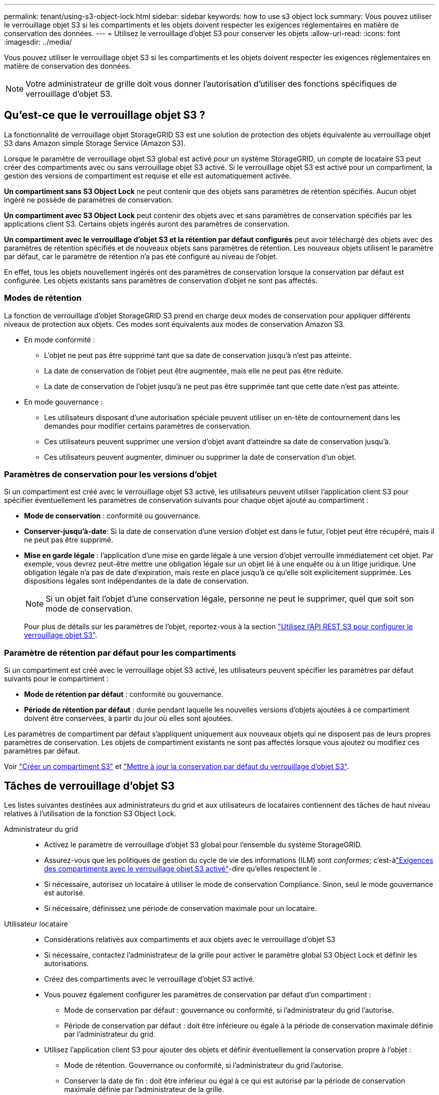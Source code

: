 ---
permalink: tenant/using-s3-object-lock.html 
sidebar: sidebar 
keywords: how to use s3 object lock 
summary: Vous pouvez utiliser le verrouillage objet S3 si les compartiments et les objets doivent respecter les exigences réglementaires en matière de conservation des données. 
---
= Utilisez le verrouillage d'objet S3 pour conserver les objets
:allow-uri-read: 
:icons: font
:imagesdir: ../media/


[role="lead"]
Vous pouvez utiliser le verrouillage objet S3 si les compartiments et les objets doivent respecter les exigences réglementaires en matière de conservation des données.


NOTE: Votre administrateur de grille doit vous donner l'autorisation d'utiliser des fonctions spécifiques de verrouillage d'objet S3.



== Qu'est-ce que le verrouillage objet S3 ?

La fonctionnalité de verrouillage objet StorageGRID S3 est une solution de protection des objets équivalente au verrouillage objet S3 dans Amazon simple Storage Service (Amazon S3).

Lorsque le paramètre de verrouillage objet S3 global est activé pour un système StorageGRID, un compte de locataire S3 peut créer des compartiments avec ou sans verrouillage objet S3 activé. Si le verrouillage objet S3 est activé pour un compartiment, la gestion des versions de compartiment est requise et elle est automatiquement activée.

*Un compartiment sans S3 Object Lock* ne peut contenir que des objets sans paramètres de rétention spécifiés. Aucun objet ingéré ne possède de paramètres de conservation.

*Un compartiment avec S3 Object Lock* peut contenir des objets avec et sans paramètres de conservation spécifiés par les applications client S3. Certains objets ingérés auront des paramètres de conservation.

*Un compartiment avec le verrouillage d'objet S3 et la rétention par défaut configurés* peut avoir téléchargé des objets avec des paramètres de rétention spécifiés et de nouveaux objets sans paramètres de rétention. Les nouveaux objets utilisent le paramètre par défaut, car le paramètre de rétention n'a pas été configuré au niveau de l'objet.

En effet, tous les objets nouvellement ingérés ont des paramètres de conservation lorsque la conservation par défaut est configurée. Les objets existants sans paramètres de conservation d'objet ne sont pas affectés.



=== Modes de rétention

La fonction de verrouillage d'objet StorageGRID S3 prend en charge deux modes de conservation pour appliquer différents niveaux de protection aux objets. Ces modes sont équivalents aux modes de conservation Amazon S3.

* En mode conformité :
+
** L'objet ne peut pas être supprimé tant que sa date de conservation jusqu'à n'est pas atteinte.
** La date de conservation de l'objet peut être augmentée, mais elle ne peut pas être réduite.
** La date de conservation de l'objet jusqu'à ne peut pas être supprimée tant que cette date n'est pas atteinte.


* En mode gouvernance :
+
** Les utilisateurs disposant d'une autorisation spéciale peuvent utiliser un en-tête de contournement dans les demandes pour modifier certains paramètres de conservation.
** Ces utilisateurs peuvent supprimer une version d'objet avant d'atteindre sa date de conservation jusqu'à.
** Ces utilisateurs peuvent augmenter, diminuer ou supprimer la date de conservation d'un objet.






=== Paramètres de conservation pour les versions d'objet

Si un compartiment est créé avec le verrouillage objet S3 activé, les utilisateurs peuvent utiliser l'application client S3 pour spécifier éventuellement les paramètres de conservation suivants pour chaque objet ajouté au compartiment :

* *Mode de conservation* : conformité ou gouvernance.
* *Conserver-jusqu'à-date*: Si la date de conservation d'une version d'objet est dans le futur, l'objet peut être récupéré, mais il ne peut pas être supprimé.
* *Mise en garde légale* : l'application d'une mise en garde légale à une version d'objet verrouille immédiatement cet objet. Par exemple, vous devrez peut-être mettre une obligation légale sur un objet lié à une enquête ou à un litige juridique. Une obligation légale n'a pas de date d'expiration, mais reste en place jusqu'à ce qu'elle soit explicitement supprimée. Les dispositions légales sont indépendantes de la date de conservation.
+

NOTE: Si un objet fait l'objet d'une conservation légale, personne ne peut le supprimer, quel que soit son mode de conservation.

+
Pour plus de détails sur les paramètres de l'objet, reportez-vous à la section link:../s3/use-s3-api-for-s3-object-lock.html["Utilisez l'API REST S3 pour configurer le verrouillage objet S3"].





=== Paramètre de rétention par défaut pour les compartiments

Si un compartiment est créé avec le verrouillage objet S3 activé, les utilisateurs peuvent spécifier les paramètres par défaut suivants pour le compartiment :

* *Mode de rétention par défaut* : conformité ou gouvernance.
* *Période de rétention par défaut* : durée pendant laquelle les nouvelles versions d'objets ajoutées à ce compartiment doivent être conservées, à partir du jour où elles sont ajoutées.


Les paramètres de compartiment par défaut s'appliquent uniquement aux nouveaux objets qui ne disposent pas de leurs propres paramètres de conservation. Les objets de compartiment existants ne sont pas affectés lorsque vous ajoutez ou modifiez ces paramètres par défaut.

Voir link:../tenant/creating-s3-bucket.html["Créer un compartiment S3"] et link:../tenant/update-default-retention-settings.html["Mettre à jour la conservation par défaut du verrouillage d'objet S3"].



== Tâches de verrouillage d'objet S3

Les listes suivantes destinées aux administrateurs du grid et aux utilisateurs de locataires contiennent des tâches de haut niveau relatives à l'utilisation de la fonction S3 Object Lock.

Administrateur du grid::
+
--
* Activez le paramètre de verrouillage d'objet S3 global pour l'ensemble du système StorageGRID.
* Assurez-vous que les politiques de gestion du cycle de vie des informations (ILM) sont _conformes_; c'est-àlink:../ilm/managing-objects-with-s3-object-lock.html["Exigences des compartiments avec le verrouillage objet S3 activé"]-dire qu'elles respectent le .
* Si nécessaire, autorisez un locataire à utiliser le mode de conservation Compliance. Sinon, seul le mode gouvernance est autorisé.
* Si nécessaire, définissez une période de conservation maximale pour un locataire.


--
Utilisateur locataire::
+
--
* Considérations relatives aux compartiments et aux objets avec le verrouillage d'objet S3
* Si nécessaire, contactez l'administrateur de la grille pour activer le paramètre global S3 Object Lock et définir les autorisations.
* Créez des compartiments avec le verrouillage d'objet S3 activé.
* Vous pouvez également configurer les paramètres de conservation par défaut d'un compartiment :
+
** Mode de conservation par défaut : gouvernance ou conformité, si l'administrateur du grid l'autorise.
** Période de conservation par défaut : doit être inférieure ou égale à la période de conservation maximale définie par l'administrateur du grid.


* Utilisez l'application client S3 pour ajouter des objets et définir éventuellement la conservation propre à l'objet :
+
** Mode de rétention. Gouvernance ou conformité, si l'administrateur du grid l'autorise.
** Conserver la date de fin : doit être inférieur ou égal à ce qui est autorisé par la période de conservation maximale définie par l'administrateur de la grille.




--




== Conditions requises pour les compartiments avec verrouillage objet S3 activé

* Si le paramètre global de verrouillage objet S3 est activé pour le système StorageGRID, vous pouvez utiliser le gestionnaire de locataires, l'API de gestion des locataires ou l'API REST S3 pour créer des compartiments avec le verrouillage objet S3 activé.
* Si vous prévoyez d'utiliser le verrouillage d'objet S3, vous devez activer le verrouillage d'objet S3 lors de la création du compartiment. Vous ne pouvez pas activer le verrouillage objet S3 pour un compartiment existant.
* Lorsque le verrouillage d'objet S3 est activé pour un compartiment, StorageGRID active automatiquement le contrôle de version pour ce compartiment. Vous ne pouvez pas désactiver le verrouillage objet S3 ou suspendre la gestion des versions pour le compartiment.
* Vous pouvez également spécifier un mode de conservation et une période de conservation par défaut pour chaque compartiment à l'aide du gestionnaire des locataires, de l'API de gestion des locataires ou de l'API REST S3. Les paramètres de conservation par défaut du compartiment s'appliquent uniquement aux nouveaux objets ajoutés au compartiment qui ne disposent pas de leurs propres paramètres de conservation. Vous pouvez remplacer ces paramètres par défaut en spécifiant un mode de conservation et une date de conservation jusqu'à pour chaque version d'objet lors du téléchargement.
* La configuration du cycle de vie des compartiments est prise en charge pour les compartiments avec le verrouillage objet S3 activé.
* La réplication CloudMirror n'est pas prise en charge pour les compartiments avec le verrouillage objet S3 activé.




== Exigences relatives aux objets dans les compartiments avec le verrouillage d'objet S3 activé

* Pour protéger une version d'objet, vous pouvez spécifier les paramètres de conservation par défaut du compartiment ou les paramètres de conservation pour chaque version d'objet. Les paramètres de conservation au niveau objet peuvent être spécifiés à l'aide de l'application client S3 ou de l'API REST S3.
* Les paramètres de conservation s'appliquent aux versions d'objet individuelles. Une version d'objet peut avoir à la fois un paramètre de conservation à la date et un paramètre de conservation légal, l'un mais pas l'autre, ou l'autre. La spécification d'un paramètre de conservation à la date ou d'un paramètre de conservation légal pour un objet protège uniquement la version spécifiée dans la demande. Vous pouvez créer de nouvelles versions de l'objet, tandis que la version précédente de l'objet reste verrouillée.




== Cycle de vie des objets dans des compartiments avec verrouillage objet S3 activé

Chaque objet enregistré dans un compartiment lorsque le verrouillage objet S3 est activé passe par les étapes suivantes :

. *Entrée d'objet*
+
Lors de l'ajout d'une version d'objet à un compartiment pour lequel S3 Object Lock est activé, les paramètres de conservation sont appliqués comme suit :

+
** Si des paramètres de rétention sont spécifiés pour l'objet, les paramètres de niveau objet sont appliqués. Tous les paramètres de compartiment par défaut sont ignorés.
** Si aucun paramètre de conservation n'est spécifié pour l'objet, les paramètres de compartiment par défaut sont appliqués, s'ils existent.
** Si aucun paramètre de conservation n'est spécifié pour l'objet ou le compartiment, l'objet n'est pas protégé par le verrouillage objet S3.


+
Si les paramètres de conservation sont appliqués, l'objet et les métadonnées S3 définies par l'utilisateur sont protégés.

. *Conservation et suppression d'objets*
+
StorageGRID stocke plusieurs copies de chaque objet protégé pendant la période de conservation spécifiée. Le nombre et le type exacts de copies d'objet et d'emplacements de stockage sont déterminés par les règles de conformité dans les politiques ILM actives. La possibilité de supprimer un objet protégé avant d'atteindre sa date de conservation jusqu'à dépend de son mode de conservation.

+
** Si un objet fait l'objet d'une conservation légale, personne ne peut le supprimer, quel que soit son mode de conservation.






== Est-il toujours possible de gérer des compartiments existants conformes ?

La fonction de verrouillage d'objet S3 remplace la fonction de conformité disponible dans les versions StorageGRID précédentes. Si vous avez créé des compartiments conformes à l'aide d'une version précédente de StorageGRID, vous pouvez continuer à gérer les paramètres de ces compartiments. Toutefois, vous ne pouvez plus créer de compartiments conformes. Pour obtenir des instructions, reportez-vous à la section https://kb.netapp.com/Advice_and_Troubleshooting/Hybrid_Cloud_Infrastructure/StorageGRID/How_to_manage_legacy_Compliant_buckets_in_StorageGRID_11.5["Base de connaissances NetApp : comment gérer des compartiments conformes aux ancienne génération dans StorageGRID 11.5"^].
